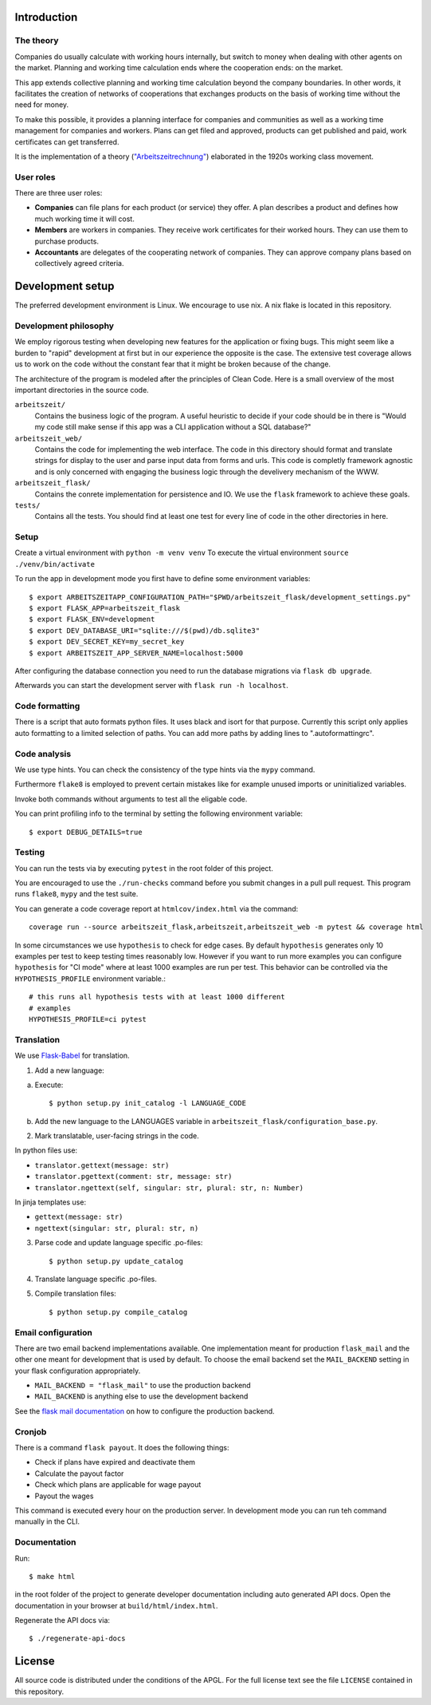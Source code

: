 .. start-introduction-do-not-delete

Introduction
============

The theory
-----------

Companies do usually calculate with working hours internally, 
but switch to money when dealing with other agents on the market. Planning and 
working time calculation ends where the cooperation ends: on the market. 

This app extends collective planning and working time calculation beyond the 
company boundaries. In other words, it facilitates the creation of networks 
of cooperations that exchanges products on the basis of working time 
without the need for money. 

To make this possible, it provides a planning interface for companies and 
communities as well as a working time management for companies and workers. 
Plans can get filed and approved, products can get published and paid, 
work certificates can get transferred. 

It is the implementation of a theory (`"Arbeitszeitrechnung" 
<https://aaap.be/Pages/Transition-en-Fundamental-Principles-1930.html>`_) elaborated in 
the 1920s working class movement. 


User roles
----------

There are three user roles:

- **Companies** can file plans for each product (or service) they offer. A plan describes a product and defines how much working time it will cost. 

- **Members** are workers in companies. They receive work certificates for their worked hours. They can use them to purchase products. 

- **Accountants** are delegates of the cooperating network of companies. They can approve company plans based on collectively agreed criteria. 

.. end-introduction-do-not-delete

.. start-development-setup-do-not-delete

Development setup
=================

The preferred development environment is Linux. We encourage to use nix. 
A nix flake is located in this repository.  

Development philosophy
-----------------------

We employ rigorous testing when developing new features for the
application or fixing bugs.  This might seem like a burden to "rapid"
development at first but in our experience the opposite is the case.
The extensive test coverage allows us to work on the code without the
constant fear that it might be broken because of the change.

The architecture of the program is modeled after the principles of
Clean Code.  Here is a small overview of the most important
directories in the source code.

``arbeitszeit/``
    Contains the business logic of the program.  A useful heuristic to
    decide if your code should be in there is "Would my code still
    make sense if this app was a CLI application without a SQL
    database?"

``arbeitszeit_web/``
    Contains the code for implementing the web interface.  The code in
    this directory should format and translate strings for display to
    the user and parse input data from forms and urls.  This code is
    completly framework agnostic and is only concerned with engaging
    the business logic through the develivery mechanism of the WWW.

``arbeitszeit_flask/``
    Contains the conrete implementation for persistence and IO.  We
    use the ``flask`` framework to achieve these goals.

``tests/``
   Contains all the tests.  You should find at least one test for
   every line of code in the other directories in here.


Setup
-----

Create a virtual environment with ``python -m venv venv``
To execute the virtual environment ``source ./venv/bin/activate``

To run the app in development mode you first have to define some
environment variables::

    $ export ARBEITSZEITAPP_CONFIGURATION_PATH="$PWD/arbeitszeit_flask/development_settings.py"
    $ export FLASK_APP=arbeitszeit_flask
    $ export FLASK_ENV=development
    $ export DEV_DATABASE_URI="sqlite:///$(pwd)/db.sqlite3"
    $ export DEV_SECRET_KEY=my_secret_key
    $ export ARBEITSZEIT_APP_SERVER_NAME=localhost:5000

After configuring the database connection you need to run the database
migrations via ``flask db upgrade``.

Afterwards you can start the development server with ``flask run -h localhost``.

Code formatting
---------------

There is a script that auto formats python files.  It uses black and
isort for that purpose.  Currently this script only applies auto
formatting to a limited selection of paths.  You can add more paths by
adding lines to ".autoformattingrc".


Code analysis
-------------

We use type hints.  You can check the consistency of the type hints
via the ``mypy`` command.

Furthermore ``flake8`` is employed to prevent certain mistakes like
for example unused imports or uninitialized variables.

Invoke both commands without arguments to test all the eligable code.

You can print profiling info to the terminal by setting the following
environment variable::

    $ export DEBUG_DETAILS=true


Testing
-------

You can run the tests via by executing ``pytest`` in the root folder
of this project.

You are encouraged to use the ``./run-checks`` command before you
submit changes in a pull pull request.  This program runs ``flake8``,
``mypy`` and the test suite.

You can generate a code coverage report at ``htmlcov/index.html`` via
the command::

    coverage run --source arbeitszeit_flask,arbeitszeit,arbeitszeit_web -m pytest && coverage html

In some circumstances we use ``hypothesis`` to check for edge cases.
By default ``hypothesis`` generates only 10 examples per test to keep
testing times reasonably low. However if you want to run more examples
you can configure ``hypothesis`` for "CI mode" where at least 1000
examples are run per test.  This behavior can be controlled via the
``HYPOTHESIS_PROFILE`` environment variable.::

  # this runs all hypothesis tests with at least 1000 different
  # examples
  HYPOTHESIS_PROFILE=ci pytest

Translation
-----------

We use `Flask-Babel <https://flask-babel.tkte.ch/>`_ for translation.

1) Add a new language:

a. Execute::

    $ python setup.py init_catalog -l LANGUAGE_CODE

b. Add the new language to the LANGUAGES variable in
   ``arbeitszeit_flask/configuration_base.py``.

2) Mark translatable, user-facing strings in the code.

In python files use: 

- ``translator.gettext(message: str)`` 
- ``translator.pgettext(comment: str, message: str)``
- ``translator.ngettext(self, singular: str, plural: str, n: Number)``

In jinja templates use: 

- ``gettext(message: str)``
- ``ngettext(singular: str, plural: str, n)``


3) Parse code and update language specific .po-files::

    $ python setup.py update_catalog

4) Translate language specific .po-files.
	
5) Compile translation files::

    $ python setup.py compile_catalog


Email configuration
-------------------

There are two email backend implementations available.  One
implementation meant for production ``flask_mail`` and the other one
meant for development that is used by default.  To choose the email
backend set the ``MAIL_BACKEND`` setting in your flask configuration
appropriately.

* ``MAIL_BACKEND = "flask_mail"`` to use the production backend
* ``MAIL_BACKEND`` is anything else to use the development backend

See the `flask mail documentation
<https://pythonhosted.org/Flask-Mail/>`_ on how to configure the
production backend.


Cronjob
-------

There is a command ``flask payout``. It does the following things:

- Check if plans have expired and deactivate them
- Calculate the payout factor
- Check which plans are applicable for wage payout
- Payout the wages

This command is executed every hour on the production server. 
In development mode you can run teh command manually in the CLI. 


Documentation
--------------

Run::

  $ make html

in the root folder of the project to generate developer documentation
including auto generated API docs.  Open the documentation in your
browser at ``build/html/index.html``.

Regenerate the API docs via::

  $ ./regenerate-api-docs

.. end-development-setup-do-not-delete

.. start-license-do-not-delete

License
=======

All source code is distributed under the conditions of the APGL.  For
the full license text see the file ``LICENSE`` contained in this
repository.

.. end-license-do-not-delete
